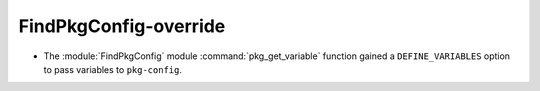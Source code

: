 FindPkgConfig-override
----------------------

* The :module:`FindPkgConfig` module :command:`pkg_get_variable` function
  gained a ``DEFINE_VARIABLES`` option to pass variables to ``pkg-config``.
